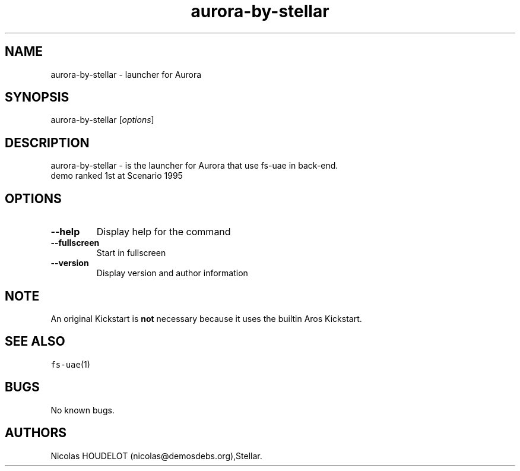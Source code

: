 .\" Automatically generated by Pandoc 2.5
.\"
.TH "aurora\-by\-stellar" "6" "2014\-12\-14" "Aurora User Manuals" ""
.hy
.SH NAME
.PP
aurora\-by\-stellar \- launcher for Aurora
.SH SYNOPSIS
.PP
aurora\-by\-stellar [\f[I]options\f[R]]
.SH DESCRIPTION
.PP
aurora\-by\-stellar \- is the launcher for Aurora that use fs\-uae in
back\-end.
.PD 0
.P
.PD
demo ranked 1st at Scenario 1995
.SH OPTIONS
.TP
.B \-\-help
Display help for the command
.TP
.B \-\-fullscreen
Start in fullscreen
.TP
.B \-\-version
Display version and author information
.SH NOTE
.PP
An original Kickstart is \f[B]not\f[R] necessary because it uses the
builtin Aros Kickstart.
.SH SEE ALSO
.PP
\f[C]fs\-uae\f[R](1)
.SH BUGS
.PP
No known bugs.
.SH AUTHORS
Nicolas HOUDELOT (nicolas\[at]demosdebs.org),Stellar.
